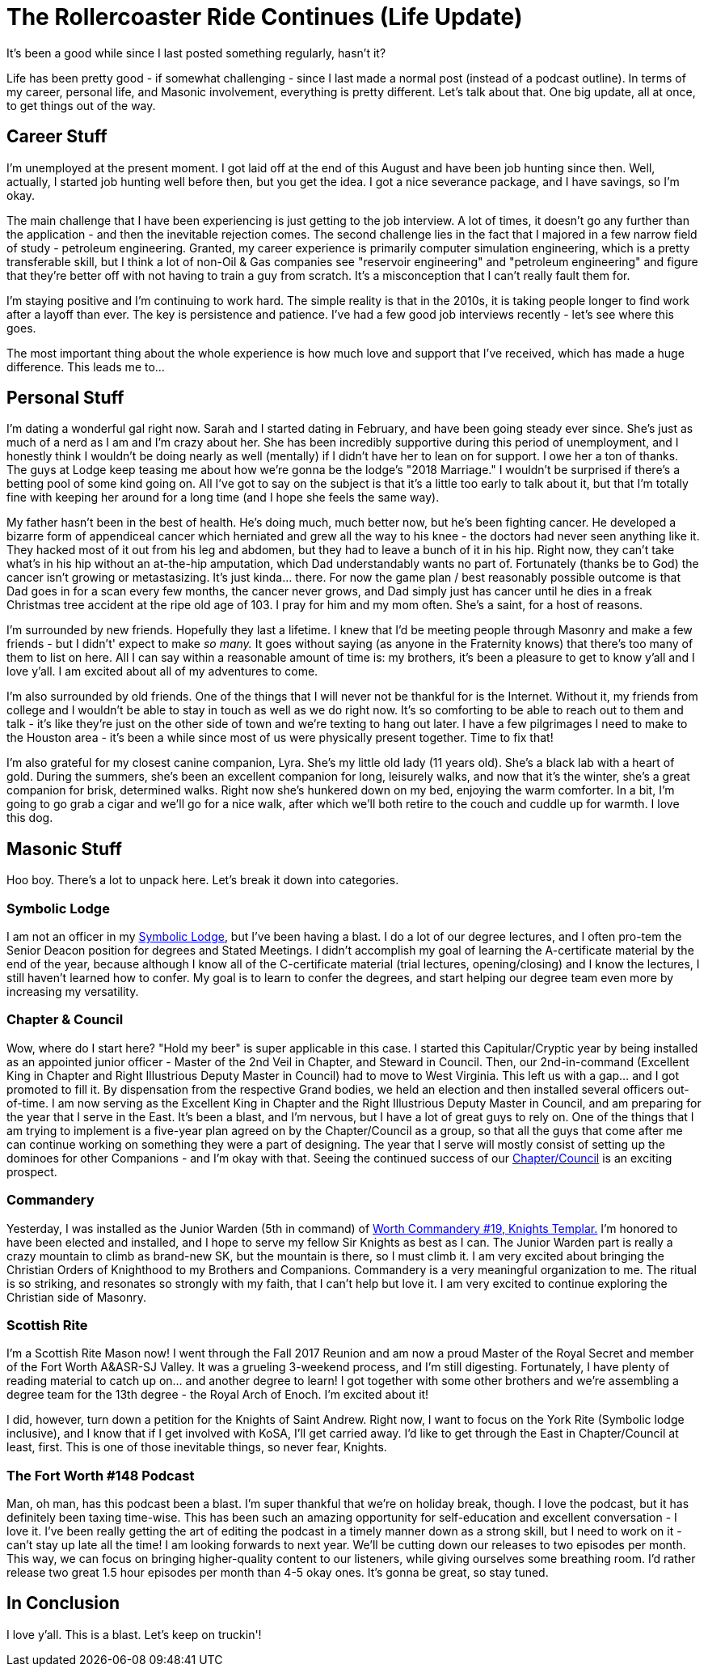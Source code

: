 = The Rollercoaster Ride Continues (Life Update)
:published_at: 2017-12-17
:hp-alt-title: Masonry at the Speed of Light

It's been a good while since I last posted something regularly, hasn't it? 

Life has been pretty good - if somewhat challenging - since I last made a normal post (instead of a podcast outline). In terms of my career, personal life, and Masonic involvement, everything is pretty different. Let's talk about that. One big update, all at once, to get things out of the way.

== Career Stuff

I'm unemployed at the present moment. I got laid off at the end of this August and have been job hunting since then. Well, actually, I started job hunting well before then, but you get the idea. I got a nice severance package, and I have savings, so I'm okay.

The main challenge that I have been experiencing is just getting to the job interview. A lot of times, it doesn't go any further than the application - and then the inevitable rejection comes. The second challenge lies in the fact that I majored in a few narrow field of study - petroleum engineering. Granted, my career experience is primarily computer simulation engineering, which is a pretty transferable skill, but I think a lot of non-Oil & Gas companies see "reservoir engineering" and "petroleum engineering" and figure that they're better off with not having to train a guy from scratch. It's a misconception that I can't really fault them for.

I'm staying positive and I'm continuing to work hard. The simple reality is that in the 2010s, it is taking people longer to find work after a layoff than ever. The key is persistence and patience. I've had a few good job interviews recently - let's see where this goes. 

The most important thing about the whole experience is how much love and support that I've received, which has made a huge difference. This leads me to...

== Personal Stuff

I'm dating a wonderful gal right now. Sarah and I started dating in February, and have been going steady ever since. She's just as much of a nerd as I am and I'm crazy about her. She has been incredibly supportive during this period of unemployment, and I honestly think I wouldn't be doing nearly as well (mentally) if I didn't have her to lean on for support. I owe her a ton of thanks. The guys at Lodge keep teasing me about how we're gonna be the lodge's "2018 Marriage." I wouldn't be surprised if there's a betting pool of some kind going on. All I've got to say on the subject is that it's a little too early to talk about it, but that I'm totally fine with keeping her around for a long time (and I hope she feels the same way).

My father hasn't been in the best of health. He's doing much, much better now, but he's been fighting cancer. He developed a bizarre form of appendiceal cancer which herniated and grew all the way to his knee - the doctors had never seen anything like it. They hacked most of it out from his leg and abdomen, but they had to leave a bunch of it in his hip. Right now, they can't take what's in his hip without an at-the-hip amputation, which Dad understandably wants no part of. Fortunately (thanks be to God) the cancer isn't growing or metastasizing. It's just kinda... there. For now the game plan / best reasonably possible outcome is that Dad goes in for a scan every few months, the cancer never grows, and Dad simply just has cancer until he dies in a freak Christmas tree accident at the ripe old age of 103. I pray for him and my mom often. She's a saint, for a host of reasons.

I'm surrounded by new friends. Hopefully they last a lifetime. I knew that I'd be meeting people through Masonry and make a few friends - but I didn’t' expect to make _so many._ It goes without saying (as anyone in the Fraternity knows) that there's too many of them to list on here. All I can say within a reasonable amount of time is: my brothers, it's been a pleasure to get to know y'all and I love y'all. I am excited about all of my adventures to come.

I'm also surrounded by old friends. One of the things that I will never not be thankful for is the Internet. Without it, my friends from college and I wouldn't be able to stay in touch as well as we do right now. It's so comforting to be able to reach out to them and talk - it's like they're just on the other side of town and we're texting to hang out later. I have a few pilgrimages I need to make to the Houston area - it's been a while since most of us were physically present together. Time to fix that!

I'm also grateful for my closest canine companion, Lyra. She's my little old lady (11 years old). She's a black lab with a heart of gold. During the summers, she's been an excellent companion for long, leisurely walks, and now that it's the winter, she's a great companion for brisk, determined walks. Right now she's hunkered down on my bed, enjoying the warm comforter. In a bit, I'm going to go grab a cigar and we'll go for a nice walk, after which we'll both retire to the couch and cuddle up for warmth. I love this dog.

== Masonic Stuff

Hoo boy. There's a lot to unpack here. Let's break it down into categories.

=== Symbolic Lodge

I am not an officer in my https://www.facebook.com/fortworthlodge148/[Symbolic Lodge], but I've been having a blast. I do a lot of our degree lectures, and I often pro-tem the Senior Deacon position for degrees and Stated Meetings. I didn't accomplish my goal of learning the A-certificate material by the end of the year, because although I know all of the C-certificate material (trial lectures, opening/closing) and I know the lectures, I still haven't learned how to confer. My goal is to learn to confer the degrees, and start helping our degree team even more by increasing my versatility. 

=== Chapter & Council

Wow, where do I start here? "Hold my beer" is super applicable in this case. I started this Capitular/Cryptic year by being installed as an appointed junior officer - Master of the 2nd Veil in Chapter, and Steward in Council. Then, our 2nd-in-command (Excellent King in Chapter and Right Illustrious Deputy Master in Council) had to move to West Virginia. This left us with a gap... and I got promoted to fill it. By dispensation from the respective Grand bodies, we held an election and then installed several officers out-of-time. I am now serving as the Excellent King in Chapter and the Right Illustrious Deputy Master in Council, and am preparing for the year that I serve in the East. It's been a blast, and I'm nervous, but I have a lot of great guys to rely on. One of the things that I am trying to implement is a five-year plan agreed on by the Chapter/Council as a group, so that all the guys that come after me can continue working on something they were a part of designing. The year that I serve will mostly consist of setting up the dominoes for other Companions - and I'm okay with that. Seeing the continued success of our https://www.facebook.com/TexasChapterAndCouncil/[Chapter/Council] is an exciting prospect.

=== Commandery

Yesterday, I was installed as the Junior Warden (5th in command) of https://www.facebook.com/WorthCommandery/[Worth Commandery #19, Knights Templar.] I'm honored to have been elected and installed, and I hope to serve my fellow Sir Knights as best as I can. The Junior Warden part is really a crazy mountain to climb as brand-new SK, but the mountain is there, so I must climb it. I am very excited about bringing the Christian Orders of Knighthood to my Brothers and Companions. Commandery is a very meaningful organization to me. The ritual is so striking, and resonates so strongly with my faith, that I can't help but love it. I am very excited to continue exploring the Christian side of Masonry.

=== Scottish Rite

I'm a Scottish Rite Mason now! I went through the Fall 2017 Reunion and am now a proud Master of the Royal Secret and member of the Fort Worth A&ASR-SJ Valley. It was a grueling 3-weekend process, and I'm still digesting. Fortunately, I have plenty of reading material to catch up on... and another degree to learn! I got together with some other brothers and we're assembling a degree team for the 13th degree - the Royal Arch of Enoch. I'm excited about it!

I did, however, turn down a petition for the Knights of Saint Andrew. Right now, I want to focus on the York Rite (Symbolic lodge inclusive), and I know that if I get involved with KoSA, I'll get carried away. I'd like to get through the East in Chapter/Council at least, first. This is one of those inevitable things, so never fear, Knights.

=== The Fort Worth #148 Podcast

Man, oh man, has this podcast been a blast. I'm super thankful that we're on holiday break, though. I love the podcast, but it has definitely been taxing time-wise. This has been such an amazing opportunity for self-education and excellent conversation - I love it. I've been really getting the art of editing the podcast in a timely manner down as a strong skill, but I need to work on it - can't stay up late all the time! I am looking forwards to next year. We'll be cutting down our releases to two episodes per month. This way, we can focus on bringing higher-quality content to our listeners, while giving ourselves some breathing room. I'd rather release two great 1.5 hour episodes per month than 4-5 okay ones. It's gonna be great, so stay tuned.

== In Conclusion

I love y'all. This is a blast. Let's keep on truckin'!

